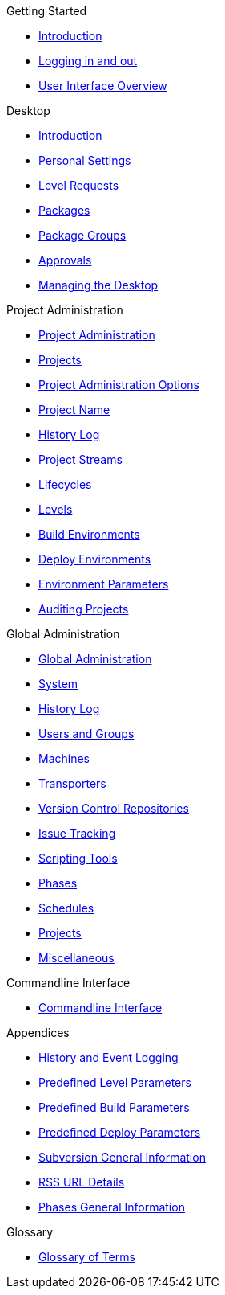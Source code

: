 .Getting Started
* xref:Introduction.adoc[Introduction]
* xref:Logon.adoc[Logging in and out]
* xref:UserInterface.adoc[User Interface Overview]

.Desktop
* xref:Desktop_Introduction.adoc[Introduction]
* xref:Desktop_PersonalSettings.adoc[Personal Settings]
* xref:Desktop_LevelRequests.adoc[Level Requests]
* xref:Desktop_Packages.adoc[Packages]
* xref:Desktop_PackageGroups.adoc[Package Groups]
* xref:Desktop_Approvals.adoc[Approvals]
* xref:Desktop_ManageDesktop.adoc[Managing the Desktop]

.Project Administration
* xref:ProjAdm_Intro.adoc[Project Administration]
* xref:ProjAdm_Projects.adoc[Projects]
* xref:ProjAdm_ProjMgtOptions.adoc[Project Administration Options]
* xref:ProjAdm_ProjMgt_ProjectName.adoc[Project Name]
* xref:ProjAdm_HistoryLog.adoc[History Log]
* xref:ProjAdm_ProjMgt_ProjectStream.adoc[Project Streams]
* xref:ProjAdm_LifeCycles.adoc[Lifecycles]
* xref:ProjAdm_Levels.adoc[Levels]
* xref:ProjAdm_BuildEnv.adoc[Build Environments]
* xref:ProjAdm_DeployEnv.adoc[Deploy Environments]
* xref:ProjAdm_EnvParams.adoc[Environment Parameters]
* xref:ProjAdm_AuditProjects.adoc[Auditing Projects]

.Global Administration
* xref:GlobAdm_Introduction.adoc[Global Administration]
* xref:GlobAdm_System.adoc[System]
* xref:GlobAdm_HistoryLog.adoc[History Log]
* xref:GlobAdm_UsersGroups.adoc[Users and Groups]
* xref:GlobAdm_Machines.adoc[Machines]
* xref:GlobAdm_Transporters.adoc[Transporters]
* xref:GlobAdm_VCR.adoc[Version Control Repositories]
* xref:GlobAdm_IssueTracking.adoc[Issue Tracking]
* xref:GlobAdm_ScriptingTools.adoc[Scripting Tools]
* xref:GlobAdm_Phases.adoc[Phases]
* xref:GlobAdm_Schedules.adoc[Schedules]
* xref:GlobAdm_Project.adoc[Projects]
* xref:GlobAdm_Misc.adoc[Miscellaneous]

.Commandline Interface
* xref:CommandLine.adoc[Commandline Interface]

.Appendices
* xref:App_HistoryEventLogging.adoc[History and Event Logging]
* xref:App_PredefLevelParams.adoc[Predefined Level Parameters]
* xref:App_PredefBuildParams.adoc[Predefined Build Parameters]
* xref:App_PredefDeployParams.adoc[Predefined Deploy Parameters]
* xref:App_Subversion.adoc[Subversion General Information]
* xref:App_RSS.adoc[RSS URL Details]
* xref:App_Phases.adoc[Phases General Information]

.Glossary
* xref:Glossary.adoc[Glossary of Terms]